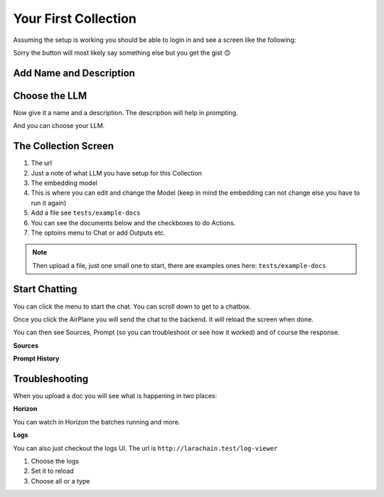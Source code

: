 Your First Collection
===================================

Assuming the setup is working you should be able to login in and see a screen like the following:

.. image:: images/first_collection.png
    :alt: Collection

Sorry the button will most likely say something else but you get the gist 🙃


Add Name and Description
----------------

.. image:: images/create.png
    :alt: Create Collection


Choose the LLM
----------------

Now give it a name and a description. The description will help in prompting.

And you can choose your LLM.

.. image:: images/choose.png
    :alt: Choose LLM


The Collection Screen
----------------

.. image:: images/collection_screen.png
    :alt: The Collection Screen

1. The url
2. Just a note of what LLM you have setup for this Collection
3. The embedding model
4. This is where you can edit and change the Model (keep in mind the embedding can not change else you have to run it again)
5. Add a file see ``tests/example-docs``
6. You can see the documents below and the checkboxes to do Actions.
7. The optoins menu to Chat or add Outputs etc.


.. note::

    Then upload a file, just one small one to start, there are examples ones here:
    ``tests/example-docs``


Start Chatting
----------------

.. image:: images/chat.png
    :alt: Chat

You can click the menu to start the chat. You can scroll down to get to a chatbox.

Once you click the AirPlane you will send the chat to the backend. It will reload the screen when done.

.. image:: images/input.png
    :alt: Input


You can then see Sources, Prompt (so you can troubleshoot or see how it worked) and of course the response.

**Sources**

.. image:: images/sources.png
    :alt: Sources

**Prompt History**

.. image:: images/prompt.png
    :alt: Prompt



Troubleshooting
----------------

When you upload a doc you will see what is happening in two places:

**Horizon**

.. image:: images/menu.png
    :alt: Menu

You can watch in Horizon the batches running and more.

**Logs**

.. image:: images/logs.png
    :alt: Logs

You can also just checkout the logs UI. The url is ``http://larachain.test/log-viewer``

1. Choose the logs
2. Set it to reload
3. Choose all or a type







